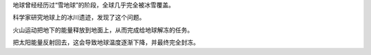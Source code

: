 地球曾经经历过“雪地球”的阶段，全球几乎完全被冰雪覆盖。

科学家研究地球上的冰川遗迹，发现了这个问题。

火山运动把地下的能量释放到地面上，从而完成给地球解冻的任务。  

把太阳能量反射回去，这会导致地球温度逐渐下降，并最终完全封冻。
